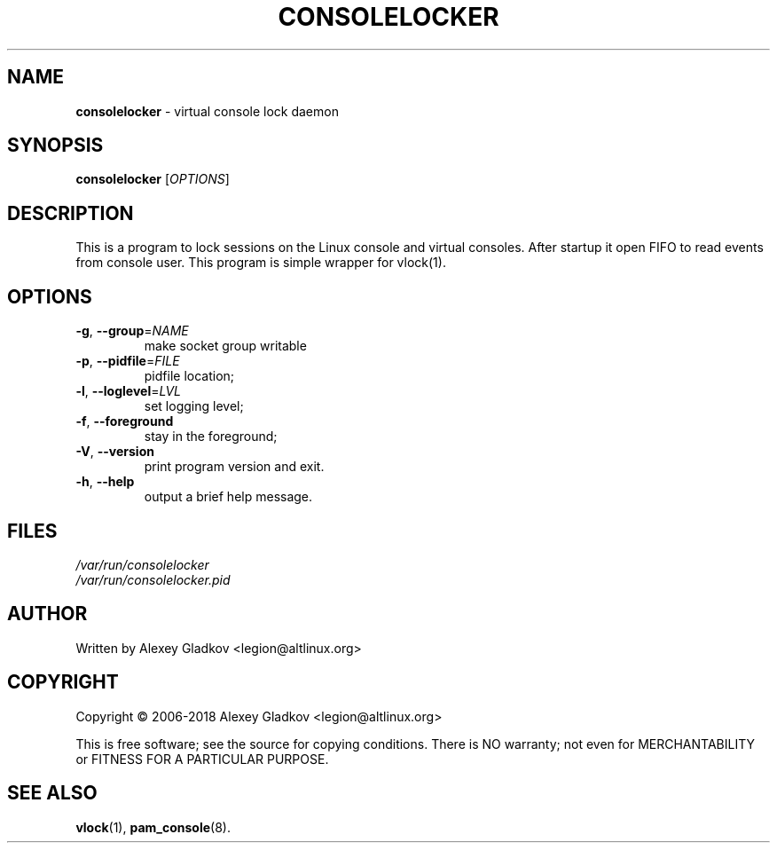 .\" DO NOT MODIFY THIS FILE!  It was generated by help2man 1.49.2.
.TH \FBCONSOLELOCKER\FR "8" "August 2023" "consolelocker version 1.0.0" "System Administration Utilities"
.SH NAME
\fBconsolelocker\fR \- virtual console lock daemon
.SH SYNOPSIS
.B consolelocker
[\fI\,OPTIONS\/\fR]
.SH DESCRIPTION
This is a program to lock sessions on the Linux console
and virtual consoles. After startup it open FIFO to read
events from console user.
This program is simple wrapper for vlock(1).
.SH OPTIONS
.TP
\fB\-g\fR, \fB\-\-group\fR=\fI\,NAME\/\fR
make socket group writable
.TP
\fB\-p\fR, \fB\-\-pidfile\fR=\fI\,FILE\/\fR
pidfile location;
.TP
\fB\-l\fR, \fB\-\-loglevel\fR=\fI\,LVL\/\fR
set logging level;
.TP
\fB\-f\fR, \fB\-\-foreground\fR
stay in the foreground;
.TP
\fB\-V\fR, \fB\-\-version\fR
print program version and exit.
.TP
\fB\-h\fR, \fB\-\-help\fR
output a brief help message.
.SH FILES
.TP
.I /var/run/consolelocker
.TP
\fI/var/run/consolelocker.pid
.SH AUTHOR
Written by Alexey Gladkov <legion@altlinux.org>
.SH COPYRIGHT
Copyright \(co 2006\-2018  Alexey Gladkov <legion@altlinux.org>
.PP
.br
This is free software; see the source for copying conditions.
There is NO warranty; not even for MERCHANTABILITY or FITNESS FOR A PARTICULAR PURPOSE.
.SH "SEE ALSO"
.BR vlock (1),
.BR pam_console (8).
